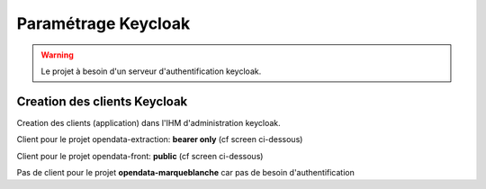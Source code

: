 Paramétrage Keycloak
===========================

.. warning:: Le projet à besoin d'un serveur d'authentification keycloak.

Creation des clients Keycloak
--------------------

Creation des clients (application) dans l'IHM d'administration keycloak.


Client pour le projet opendata-extraction: **bearer only** (cf screen ci-dessous)

.. image:: img/keycloak-back.png


Client pour le projet opendata-front: **public** (cf screen ci-dessous)

.. image:: img/keycloak-front.png


Pas de client pour le projet  **opendata-marqueblanche** car pas de besoin d'authentification